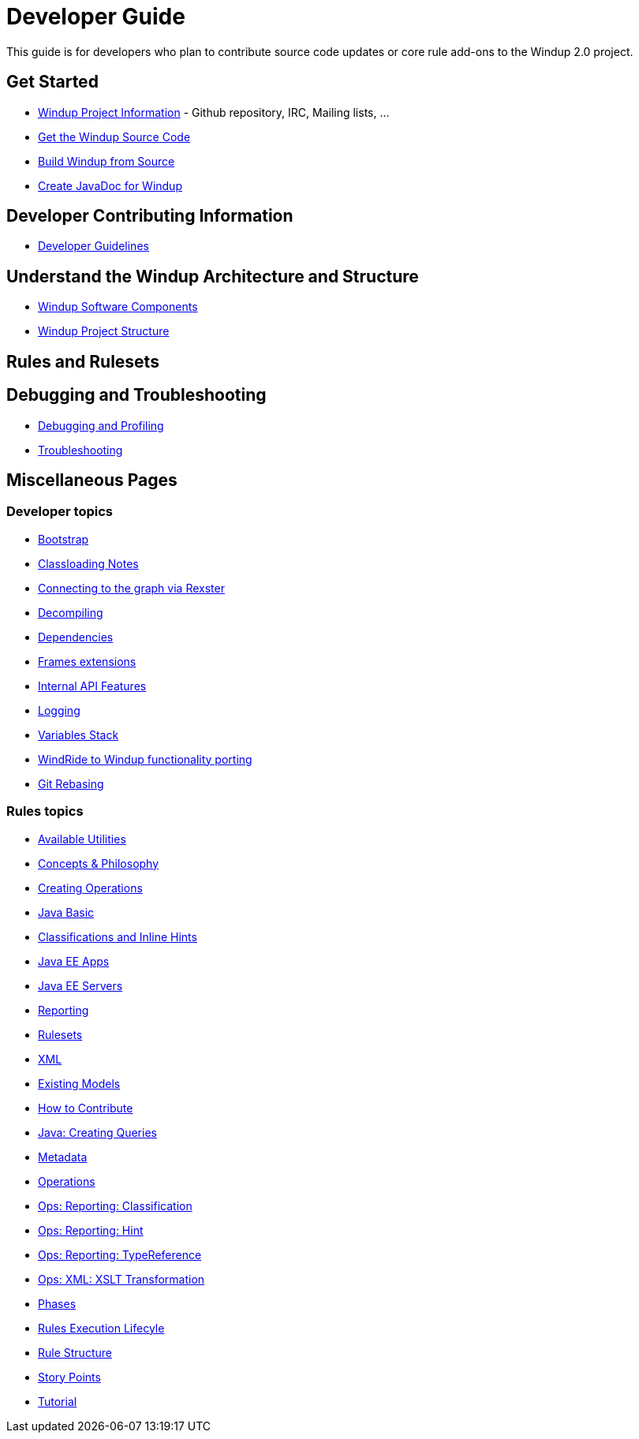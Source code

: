 = Developer Guide

This guide is for developers who plan to contribute source code updates
or core rule add-ons to the Windup 2.0 project.

== Get Started

* link:Windup-Project-Information[Windup Project Information] - Github
repository, IRC, Mailing lists, ...
* link:./Dev:-Get-the-Windup-Source-Code[Get the Windup Source Code]
* link:./Dev:-Build-Windup-from-Source[Build Windup from Source]
* link:./Dev:-Create-JavaDoc-for-Windup[Create JavaDoc for Windup]

== Developer Contributing Information

* link:./Dev:-Development-Guidelines[Developer Guidelines]

== Understand the Windup Architecture and Structure

* link:./Dev:-Windup-Software-Components[Windup Software Components]
* link:./Dev:-Windup-Project-Structure[Windup Project Structure]

== Rules and Rulesets



== Debugging and Troubleshooting

* link:./Dev:-Debugging-and-Profiling[Debugging and Profiling]
* link:./Dev:-Troubleshooting[Troubleshooting]

== Miscellaneous Pages

=== Developer topics

* link:./Dev:-Bootstrap[Bootstrap]
* link:./Dev:-Classloading-Notes[Classloading Notes]
* link:./Dev:-Connecting-to-the-graph-via-Rexster[Connecting to the graph via Rexster]
* link:./Dev:-Decompiling[Decompiling]
* link:./Dev:-Dependencies[Dependencies]
* link:./Dev:-Frames-extensions[Frames extensions]
* link:./Dev:-Internal-API-Features[Internal API Features]
* link:./Dev:-Logging[Logging]
* link:./Dev:-Variables-Stack[Variables Stack]
* link:./Dev:-WindRide-to-Windup-functionality-porting[WindRide to Windup functionality porting]
* link:./Dev:-Git-Rebasing[Git Rebasing]

=== Rules topics

* link:./Rules:-Available-Utilities[Available Utilities]
* link:./Rules:-Concepts-&-Philosophy[Concepts & Philosophy]
* link:./Rules:-Creating-Operations[Creating Operations]
* link:./Ruleset:-Java-Basic[Java Basic]
* link:./Ruleset:-Java:-Classifications-and-Inline-hints[Classifications and Inline Hints]
* link:./Ruleset:-Java-EE-Apps[Java EE Apps]
* link:./Ruleset:-Java-EE-Servers[Java EE Servers]
* link:./Ruleset:-Reporting[Reporting]
* link:./Rulesets[Rulesets]
* link:./Ruleset:-XML[XML]
* link:./Rules:-Existing-Models[Existing Models]
* link:./Rules:-How-to-Contribute[How to Contribute]
* link:./Rules:-Java:-Creating-Queries[Java: Creating Queries]
* link:./Rules:-Metadata[Metadata]
* link:./Rules:-Operations[Operations]
* link:./Rules:-Ops:-Reporting:-Classification[Ops: Reporting: Classification]
* link:./Rules:-Ops:-Reporting:-Hint[Ops: Reporting: Hint]
* link:./Rules:-Ops:-Reporting:-TypeReference[Ops: Reporting: TypeReference]
* link:./Rules:-Ops:-Xml:-XsltTrasformation[Ops: XML: XSLT Transformation]
* link:./Rules:-Phases[Phases]
* link:./Rules:-Rules-Execution-Lifecycle[Rules Execution Lifecyle]
* link:./Rules:-Rule-Structure[Rule Structure]
* link:./Rules:-Story-Points[Story Points]
* link:./Rules:-Tutorial[Tutorial]
